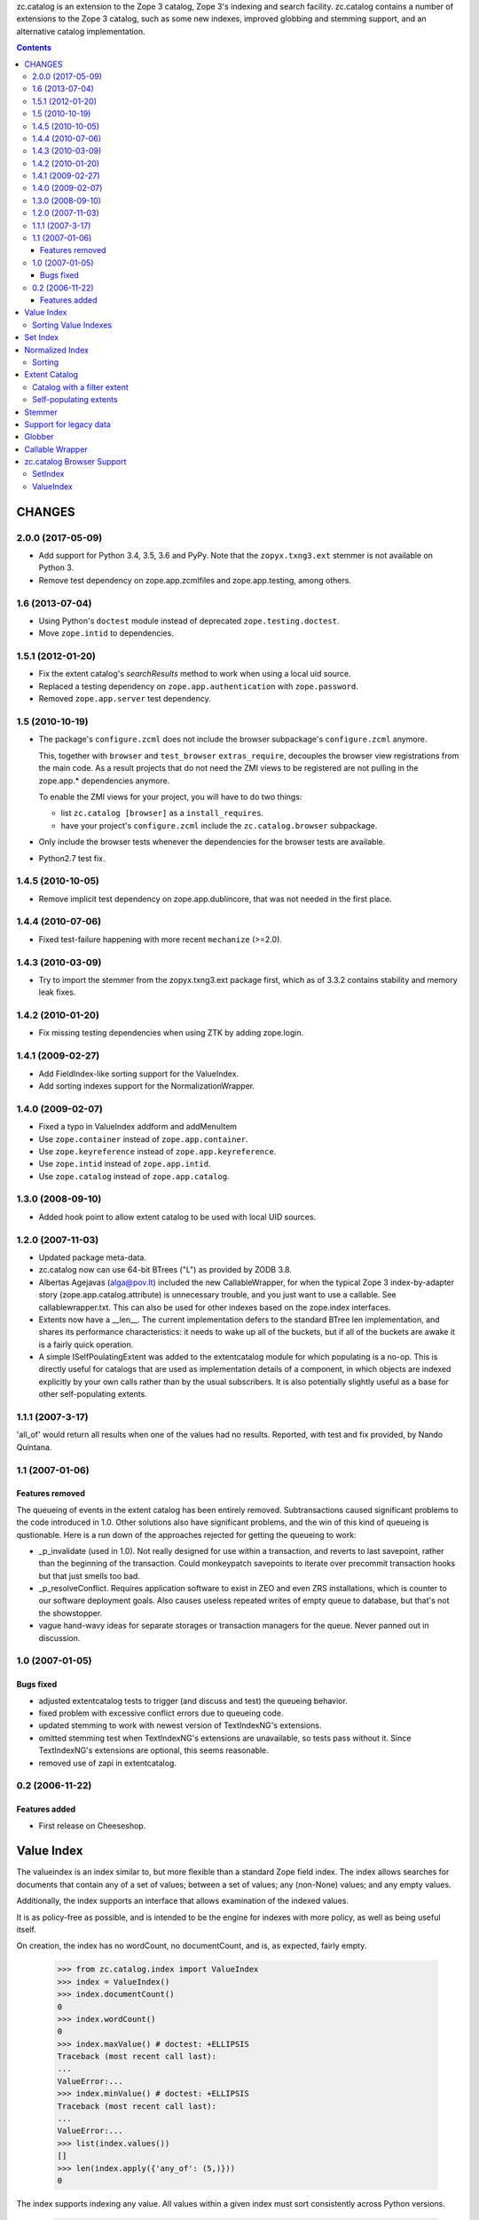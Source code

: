 zc.catalog is an extension to the Zope 3 catalog, Zope 3's indexing
and search facility. zc.catalog contains a number of extensions to the
Zope 3 catalog, such as some new indexes, improved globbing and
stemming support, and an alternative catalog implementation.


.. contents::

=========
 CHANGES
=========

2.0.0 (2017-05-09)
==================

- Add support for Python 3.4, 3.5, 3.6 and PyPy. Note that the
  ``zopyx.txng3.ext`` stemmer is not available on Python 3.

- Remove test dependency on zope.app.zcmlfiles and zope.app.testing,
  among others.


1.6 (2013-07-04)
================

- Using Python's ``doctest`` module instead of deprecated
  ``zope.testing.doctest``.

- Move ``zope.intid`` to dependencies.


1.5.1 (2012-01-20)
==================

- Fix the extent catalog's `searchResults` method to work when using a
  local uid source.

- Replaced a testing dependency on ``zope.app.authentication`` with
  ``zope.password``.

- Removed ``zope.app.server`` test dependency.


1.5 (2010-10-19)
================

- The package's ``configure.zcml`` does not include the browser subpackage's
  ``configure.zcml`` anymore.

  This, together with ``browser`` and ``test_browser`` ``extras_require``,
  decouples the browser view registrations from the main code. As a result
  projects that do not need the ZMI views to be registered are not pulling in
  the zope.app.* dependencies anymore.

  To enable the ZMI views for your project, you will have to do two things:

  * list ``zc.catalog [browser]`` as a ``install_requires``.

  * have your project's ``configure.zcml`` include the ``zc.catalog.browser``
    subpackage.

- Only include the browser tests whenever the dependencies for the browser
  tests are available.

- Python2.7 test fix.


1.4.5 (2010-10-05)
==================

- Remove implicit test dependency on zope.app.dublincore, that was not needed
  in the first place.


1.4.4 (2010-07-06)
==================

* Fixed test-failure happening with more recent ``mechanize`` (>=2.0).


1.4.3 (2010-03-09)
==================

* Try to import the stemmer from the zopyx.txng3.ext package first, which
  as of 3.3.2 contains stability and memory leak fixes.


1.4.2 (2010-01-20)
==================

* Fix missing testing dependencies when using ZTK by adding zope.login.

1.4.1 (2009-02-27)
==================

* Add FieldIndex-like sorting support for the ValueIndex.

* Add sorting indexes support for the NormalizationWrapper.


1.4.0 (2009-02-07)
==================

* Fixed a typo in ValueIndex addform and addMenuItem

* Use ``zope.container`` instead of ``zope.app.container``.

* Use ``zope.keyreference`` instead of ``zope.app.keyreference``.

* Use ``zope.intid`` instead of ``zope.app.intid``.

* Use ``zope.catalog`` instead of ``zope.app.catalog``.


1.3.0 (2008-09-10)
==================

* Added hook point to allow extent catalog to be used with local UID sources.


1.2.0 (2007-11-03)
==================

* Updated package meta-data.

* zc.catalog now can use 64-bit BTrees ("L") as provided by ZODB 3.8.

* Albertas Agejavas (alga@pov.lt) included the new CallableWrapper, for
  when the typical Zope 3 index-by-adapter story
  (zope.app.catalog.attribute) is unnecessary trouble, and you just want
  to use a callable.  See callablewrapper.txt.  This can also be used for
  other indexes based on the zope.index interfaces.

* Extents now have a __len__.  The current implementation defers to the
  standard BTree len implementation, and shares its performance
  characteristics: it needs to wake up all of the buckets, but if all of the
  buckets are awake it is a fairly quick operation.

* A simple ISelfPoulatingExtent was added to the extentcatalog module for
  which populating is a no-op.  This is directly useful for catalogs that
  are used as implementation details of a component, in which objects are
  indexed explicitly by your own calls rather than by the usual subscribers.
  It is also potentially slightly useful as a base for other self-populating
  extents.


1.1.1 (2007-3-17)
=================

'all_of' would return all results when one of the values had no results.
Reported, with test and fix provided, by Nando Quintana.


1.1 (2007-01-06)
================

Features removed
----------------

The queueing of events in the extent catalog has been entirely removed.
Subtransactions caused significant problems to the code introduced in 1.0.
Other solutions also have significant problems, and the win of this kind
of queueing is qustionable.  Here is a run down of the approaches rejected
for getting the queueing to work:

* _p_invalidate (used in 1.0).  Not really designed for use within a
  transaction, and reverts to last savepoint, rather than the beginning of
  the transaction.  Could monkeypatch savepoints to iterate over
  precommit transaction hooks but that just smells too bad.

* _p_resolveConflict.  Requires application software to exist in ZEO and
  even ZRS installations, which is counter to our software deployment goals.
  Also causes useless repeated writes of empty queue to database, but that's
  not the showstopper.

* vague hand-wavy ideas for separate storages or transaction managers for the
  queue.  Never panned out in discussion.


1.0 (2007-01-05)
================

Bugs fixed
----------

* adjusted extentcatalog tests to trigger (and discuss and test) the queueing
  behavior.

* fixed problem with excessive conflict errors due to queueing code.

* updated stemming to work with newest version of TextIndexNG's extensions.

* omitted stemming test when TextIndexNG's extensions are unavailable, so
  tests pass without it.  Since TextIndexNG's extensions are optional, this
  seems reasonable.

* removed use of zapi in extentcatalog.


0.2 (2006-11-22)
================

Features added
--------------

* First release on Cheeseshop.


=============
 Value Index
=============

The valueindex is an index similar to, but more flexible than a standard Zope
field index.  The index allows searches for documents that contain any of a
set of values; between a set of values; any (non-None) values; and any empty
values.

Additionally, the index supports an interface that allows examination of the
indexed values.

It is as policy-free as possible, and is intended to be the engine for indexes
with more policy, as well as being useful itself.

On creation, the index has no wordCount, no documentCount, and is, as
expected, fairly empty.

    >>> from zc.catalog.index import ValueIndex
    >>> index = ValueIndex()
    >>> index.documentCount()
    0
    >>> index.wordCount()
    0
    >>> index.maxValue() # doctest: +ELLIPSIS
    Traceback (most recent call last):
    ...
    ValueError:...
    >>> index.minValue() # doctest: +ELLIPSIS
    Traceback (most recent call last):
    ...
    ValueError:...
    >>> list(index.values())
    []
    >>> len(index.apply({'any_of': (5,)}))
    0

The index supports indexing any value.  All values within a given index must
sort consistently across Python versions.

    >>> data = {1: 'a',
    ...         2: 'b',
    ...         3: 'a',
    ...         4: 'c',
    ...         5: 'd',
    ...         6: 'c',
    ...         7: 'c',
    ...         8: 'b',
    ...         9: 'c',
    ... }
    >>> for k, v in data.items():
    ...     index.index_doc(k, v)
    ...

After indexing, the statistics and values match the newly entered content.

    >>> list(index.values())
    ['a', 'b', 'c', 'd']
    >>> index.documentCount()
    9
    >>> index.wordCount()
    4
    >>> index.maxValue()
    'd'
    >>> index.minValue()
    'a'
    >>> list(index.ids())
    [1, 2, 3, 4, 5, 6, 7, 8, 9]

The index supports four types of query.  The first is 'any_of'.  It
takes an iterable of values, and returns an iterable of document ids that
contain any of the values.  The results are not weighted.

    >>> list(index.apply({'any_of': ('b', 'c')}))
    [2, 4, 6, 7, 8, 9]
    >>> list(index.apply({'any_of': ('b',)}))
    [2, 8]
    >>> list(index.apply({'any_of': ('d',)}))
    [5]
    >>> bool(index.apply({'any_of': (42,)}))
    False

Another query is 'any', If the key is None, all indexed document ids with any
values are returned.  If the key is an extent, the intersection of the extent
and all document ids with any values is returned.

    >>> list(index.apply({'any': None}))
    [1, 2, 3, 4, 5, 6, 7, 8, 9]

    >>> from zc.catalog.extentcatalog import FilterExtent
    >>> extent = FilterExtent(lambda extent, uid, obj: True)
    >>> for i in range(15):
    ...     extent.add(i, i)
    ...
    >>> list(index.apply({'any': extent}))
    [1, 2, 3, 4, 5, 6, 7, 8, 9]
    >>> limited_extent = FilterExtent(lambda extent, uid, obj: True)
    >>> for i in range(5):
    ...     limited_extent.add(i, i)
    ...
    >>> list(index.apply({'any': limited_extent}))
    [1, 2, 3, 4]

The 'between' argument takes from 1 to four values.  The first is the
minimum, and defaults to None, indicating no minimum; the second is the
maximum, and defaults to None, indicating no maximum; the next is a boolean for
whether the minimum value should be excluded, and defaults to False; and the
last is a boolean for whether the maximum value should be excluded, and also
defaults to False.  The results are not weighted.

    >>> list(index.apply({'between': ('b', 'd')}))
    [2, 4, 5, 6, 7, 8, 9]
    >>> list(index.apply({'between': ('c', None)}))
    [4, 5, 6, 7, 9]
    >>> list(index.apply({'between': ('c',)}))
    [4, 5, 6, 7, 9]
    >>> list(index.apply({'between': ('b', 'd', True, True)}))
    [4, 6, 7, 9]

Using an invalid (non-comparable on Python 3) argument to between produces
nothing:

    >>> list(index.apply({'between': (1, 5)}))
    []

The 'none' argument takes an extent and returns the ids in the extent
that are not indexed; it is intended to be used to return docids that have
no (or empty) values.

    >>> list(index.apply({'none': extent}))
    [0, 10, 11, 12, 13, 14]

Trying to use more than one of these at a time generates an error.

    >>> index.apply({'between': (5,), 'any_of': (3,)})
    ... # doctest: +ELLIPSIS
    Traceback (most recent call last):
    ...
    ValueError:...

Using none of them simply returns None.

    >>> index.apply({}) # returns None

Invalid query names cause ValueErrors.

    >>> index.apply({'foo': ()})
    ... # doctest: +ELLIPSIS
    Traceback (most recent call last):
    ...
    ValueError:...

When you unindex a document, the searches and statistics should be updated.

    >>> index.unindex_doc(5)
    >>> len(index.apply({'any_of': ('d',)}))
    0
    >>> index.documentCount()
    8
    >>> index.wordCount()
    3
    >>> list(index.values())
    ['a', 'b', 'c']
    >>> list(index.ids())
    [1, 2, 3, 4, 6, 7, 8, 9]

Reindexing a document that has a changed value also is reflected in
subsequent searches and statistic checks.

    >>> list(index.apply({'any_of': ('b',)}))
    [2, 8]
    >>> data[8] = 'e'
    >>> index.index_doc(8, data[8])
    >>> index.documentCount()
    8
    >>> index.wordCount()
    4
    >>> list(index.apply({'any_of': ('e',)}))
    [8]
    >>> list(index.apply({'any_of': ('b',)}))
    [2]
    >>> data[2] = 'e'
    >>> index.index_doc(2, data[2])
    >>> index.documentCount()
    8
    >>> index.wordCount()
    3
    >>> list(index.apply({'any_of': ('e',)}))
    [2, 8]
    >>> list(index.apply({'any_of': ('b',)}))
    []

Reindexing a document for which the value is now None causes it to be removed
from the statistics.

    >>> data[3] = None
    >>> index.index_doc(3, data[3])
    >>> index.documentCount()
    7
    >>> index.wordCount()
    3
    >>> list(index.ids())
    [1, 2, 4, 6, 7, 8, 9]

This affects both ways of determining the ids that are and are not in the index
(that do and do not have values).

    >>> list(index.apply({'any': None}))
    [1, 2, 4, 6, 7, 8, 9]
    >>> list(index.apply({'any': extent}))
    [1, 2, 4, 6, 7, 8, 9]
    >>> list(index.apply({'none': extent}))
    [0, 3, 5, 10, 11, 12, 13, 14]

The values method can be used to examine the indexed values for a given
document id.  For a valueindex, the "values" for a given doc_id will always
have a length of 0 or 1.

    >>> index.values(doc_id=8)
    ('e',)

And the containsValue method provides a way of determining membership in the
values.

    >>> index.containsValue('a')
    True
    >>> index.containsValue('q')
    False

Sorting Value Indexes
=====================

Value indexes supports sorting, just like zope.index.field.FieldIndex.

    >>> index.clear()

    >>> index.index_doc(1, 9)
    >>> index.index_doc(2, 8)
    >>> index.index_doc(3, 7)
    >>> index.index_doc(4, 6)
    >>> index.index_doc(5, 5)
    >>> index.index_doc(6, 4)
    >>> index.index_doc(7, 3)
    >>> index.index_doc(8, 2)
    >>> index.index_doc(9, 1)

    >>> list(index.sort([4, 2, 9, 7, 3, 1, 5]))
    [9, 7, 5, 4, 3, 2, 1]

We can also specify the ``reverse`` argument to reverse results:

    >>> list(index.sort([4, 2, 9, 7, 3, 1, 5], reverse=True))
    [1, 2, 3, 4, 5, 7, 9]

And as per IIndexSort, we can limit results by specifying the ``limit``
argument:

    >>> list(index.sort([4, 2, 9, 7, 3, 1, 5], limit=3))
    [9, 7, 5]

If we pass an id that is not indexed by this index, it won't be included
in the result.

    >>> list(index.sort([2, 10]))
    [2]


=========
Set Index
=========

The setindex is an index similar to, but more general than a traditional
keyword index.  The values indexed are expected to be iterables; the index
allows searches for documents that contain any of a set of values; all of a set
of values; or between a set of values.

Additionally, the index supports an interface that allows examination of the
indexed values.

It is as policy-free as possible, and is intended to be the engine for indexes
with more policy, as well as being useful itself.

On creation, the index has no wordCount, no documentCount, and is, as
expected, fairly empty.

    >>> from zc.catalog.index import SetIndex
    >>> index = SetIndex()
    >>> index.documentCount()
    0
    >>> index.wordCount()
    0
    >>> index.maxValue() # doctest: +ELLIPSIS
    Traceback (most recent call last):
    ...
    ValueError:...
    >>> index.minValue() # doctest: +ELLIPSIS
    Traceback (most recent call last):
    ...
    ValueError:...
    >>> list(index.values())
    []
    >>> len(index.apply({'any_of': (5,)}))
    0

The index supports indexing any value.  All values within a given index must
sort consistently across Python versions. In practice, in Python 3
this means that the values need to be homogeneous.

    >>> data = {1: ['a', '1'],
    ...         2: ['b', 'a', '3', '4', '7'],
    ...         3: ['1'],
    ...         4: ['1', '4', 'c'],
    ...         5: ['7'],
    ...         6: ['5', '6', '7'],
    ...         7: ['c'],
    ...         8: ['1', '6'],
    ...         9: ['a', 'c', '2', '3', '4', '6',],
    ... }
    >>> for k, v in data.items():
    ...     index.index_doc(k, v)
    ...

After indexing, the statistics and values match the newly entered content.

    >>> list(index.values())
    ['1', '2', '3', '4', '5', '6', '7', 'a', 'b', 'c']
    >>> index.documentCount()
    9
    >>> index.wordCount()
    10
    >>> index.maxValue()
    'c'
    >>> index.minValue()
    '1'
    >>> list(index.ids())
    [1, 2, 3, 4, 5, 6, 7, 8, 9]

The index supports five types of query.  The first is 'any_of'.  It
takes an iterable of values, and returns an iterable of document ids that
contain any of the values.  The results are weighted.

    >>> list(index.apply({'any_of': ('b', '1', '5')}))
    [1, 2, 3, 4, 6, 8]
    >>> list(index.apply({'any_of': ('b', '1', '5')}))
    [1, 2, 3, 4, 6, 8]
    >>> list(index.apply({'any_of': ('42',)}))
    []
    >>> index.apply({'any_of': ('a', '3', '7')})              # doctest: +ELLIPSIS
    BTrees...FBucket([(1, 1.0), (2, 3.0), (5, 1.0), (6, 1.0), (9, 2.0)])

Using an invalid (non-comparable on Python 3) argument is ignored:

    >>> list(index.apply({'any_of': (1,)}))
    []
    >>> list(index.apply({'any_of': (1, '1')}))
    [1, 3, 4, 8]

Another query is 'any'. If the key is None, all indexed document ids with any
values are returned.  If the key is an extent, the intersection of the extent
and all document ids with any values is returned.

    >>> list(index.apply({'any': None}))
    [1, 2, 3, 4, 5, 6, 7, 8, 9]

    >>> from zc.catalog.extentcatalog import FilterExtent
    >>> extent = FilterExtent(lambda extent, uid, obj: True)
    >>> for i in range(15):
    ...     extent.add(i, i)
    ...
    >>> list(index.apply({'any': extent}))
    [1, 2, 3, 4, 5, 6, 7, 8, 9]

    >>> limited_extent = FilterExtent(lambda extent, uid, obj: True)
    >>> for i in range(5):
    ...     limited_extent.add(i, i)
    ...
    >>> list(index.apply({'any': limited_extent}))
    [1, 2, 3, 4]

The 'all_of' argument also takes an iterable of values, but returns an
iterable of document ids that contains all of the values.  The results are not
weighted.

    >>> list(index.apply({'all_of': ('a',)}))
    [1, 2, 9]
    >>> list(index.apply({'all_of': ('3', '4')}))
    [2, 9]
    >>> list(index.apply({'all_of': (3, '4')}))
    []
    >>> list(index.apply({'all_of': ('3', 4)}))
    []

These tests illustrate two related reported errors that have been fixed.

    >>> list(index.apply({'all_of': ('z', '3', '4')}))
    []
    >>> list(index.apply({'all_of': ('3', '4', 'z')}))
    []

The 'between' argument takes from 1 to four values.  The first is the
minimum, and defaults to None, indicating no minimum; the second is the
maximum, and defaults to None, indicating no maximum; the next is a boolean for
whether the minimum value should be excluded, and defaults to False; and the
last is a boolean for whether the maximum value should be excluded, and also
defaults to False.  The results are weighted.

    >>> list(index.apply({'between': ('1', '7')}))
    [1, 2, 3, 4, 5, 6, 8, 9]
    >>> list(index.apply({'between': ('b', None)}))
    [2, 4, 7, 9]
    >>> list(index.apply({'between': ('b',)}))
    [2, 4, 7, 9]
    >>> list(index.apply({'between': ('1', '7', True, True)}))
    [2, 4, 6, 8, 9]
    >>> index.apply({'between': ('2', '6')})               # doctest: +ELLIPSIS
    BTrees...FBucket([(2, 2.0), (4, 1.0), (6, 2.0), (8, 1.0), (9, 4.0)])

Using invalid (non-comparable on Python 3) arguments produces no results:

    >>> list(index.apply({'between': (1, 7)}))
    []


The 'none' argument takes an extent and returns the ids in the extent
that are not indexed; it is intended to be used to return docids that have
no (or empty) values.

    >>> list(index.apply({'none': extent}))
    [0, 10, 11, 12, 13, 14]

Trying to use more than one of these at a time generates an error.

    >>> index.apply({'all_of': ('5',), 'any_of': ('3',)})
    ... # doctest: +ELLIPSIS
    Traceback (most recent call last):
    ...
    ValueError:...

Using none of them simply returns None.

    >>> index.apply({}) # returns None

Invalid query names cause ValueErrors.

    >>> index.apply({'foo': ()})
    ... # doctest: +ELLIPSIS
    Traceback (most recent call last):
    ...
    ValueError:...

When you unindex a document, the searches and statistics should be updated.

    >>> index.unindex_doc(6)
    >>> len(index.apply({'any_of': ('5',)}))
    0
    >>> index.documentCount()
    8
    >>> index.wordCount()
    9
    >>> list(index.values())
    ['1', '2', '3', '4', '6', '7', 'a', 'b', 'c']
    >>> list(index.ids())
    [1, 2, 3, 4, 5, 7, 8, 9]

Reindexing a document that has new additional values also is reflected in
subsequent searches and statistic checks.

    >>> data[8].extend(['5', 'c'])
    >>> index.index_doc(8, data[8])
    >>> index.documentCount()
    8
    >>> index.wordCount()
    10
    >>> list(index.apply({'any_of': ('5',)}))
    [8]
    >>> list(index.apply({'any_of': ('c',)}))
    [4, 7, 8, 9]

The same is true for reindexing a document with both additions and removals.

    >>> 2 in set(index.apply({'any_of': ('7',)}))
    True
    >>> 2 in set(index.apply({'any_of': ('2',)}))
    False
    >>> data[2].pop()
    '7'
    >>> data[2].append('2')
    >>> index.index_doc(2, data[2])
    >>> 2 in set(index.apply({'any_of': ('7',)}))
    False
    >>> 2 in set(index.apply({'any_of': ('2',)}))
    True

Reindexing a document that no longer has any values causes it to be removed
from the statistics.

    >>> del data[2][:]
    >>> index.index_doc(2, data[2])
    >>> index.documentCount()
    7
    >>> index.wordCount()
    9
    >>> list(index.ids())
    [1, 3, 4, 5, 7, 8, 9]

This affects both ways of determining the ids that are and are not in the index
(that do and do not have values).

    >>> list(index.apply({'any': None}))
    [1, 3, 4, 5, 7, 8, 9]
    >>> list(index.apply({'none': extent}))
    [0, 2, 6, 10, 11, 12, 13, 14]

The values method can be used to examine the indexed values for a given
document id.

    >>> set(index.values(doc_id=8)) == set(['1', '5', '6', 'c'])
    True

And the containsValue method provides a way of determining membership in the
values.

    >>> index.containsValue('5')
    True
    >>> index.containsValue(5)
    False
    >>> index.containsValue('20')
    False


==================
 Normalized Index
==================

The index module provides a normalizing wrapper, a DateTime normalizer, and
a set index and a value index normalized with the DateTime normalizer.

The normalizing wrapper implements a full complement of index interfaces--
zope.index.interfaces.IInjection, zope.index.interfaces.IIndexSearch,
zope.index.interfaces.IStatistics, and zc.catalog.interfaces.IIndexValues--
and delegates all of the behavior to the wrapped index, normalizing values
using the normalizer before the index sees them.

The normalizing wrapper currently only supports queries offered by
zc.catalog.interfaces.ISetIndex and zc.catalog.interfaces.IValueIndex.

The normalizer interface requires the following methods, as defined in the
interface:

    def value(value):
        """normalize or check constraints for an input value; raise an error
        or return the value to be indexed."""

    def any(value, index):
        """normalize a query value for a "any_of" search; return a sequence of
        values."""

    def all(value, index):
        """Normalize a query value for an "all_of" search; return the value
        for query"""

    def minimum(value, index):
        """normalize a query value for minimum of a range; return the value for
        query"""

    def maximum(value, index):
        """normalize a query value for maximum of a range; return the value for
        query"""

The DateTime normalizer performs the following normalizations and validations.
Whenever a timezone is needed, it tries to get a request from the current
interaction and adapt it to zope.interface.common.idatetime.ITZInfo; failing
that (no request or no adapter) it uses the system local timezone.

- input values must be datetimes with a timezone.  They are normalized to the
  resolution specified when the normalizer is created: a resolution of 0
  normalizes values to days; a resolution of 1 to hours; 2 to minutes; 3 to
  seconds; and 4 to microseconds.

- 'any' values may be timezone-aware datetimes, timezone-naive datetimes,
  or dates.  dates are converted to any value from the start to the end of the
  given date in the found timezone, as described above.  timezone-naive
  datetimes get the found timezone.

- 'all' values may be timezone-aware datetimes or timezone-naive datetimes.
  timezone-naive datetimes get the found timezone.

- 'minimum' values may be timezone-aware datetimes, timezone-naive datetimes,
  or dates.  dates are converted to the start of the given date in the found
  timezone, as described above.  timezone-naive datetimes get the found
  timezone.

- 'maximum' values may be timezone-aware datetimes, timezone-naive datetimes,
  or dates.  dates are converted to the end of the given date in the found
  timezone, as described above.  timezone-naive datetimes get the found
  timezone.

Let's look at the DateTime normalizer first, and then an integration of it
with the normalizing wrapper and the value and set indexes.

The indexed values are parsed with 'value'.

    >>> from zc.catalog.index import DateTimeNormalizer
    >>> n = DateTimeNormalizer() # defaults to minutes
    >>> import datetime
    >>> import pytz
    >>> naive_datetime = datetime.datetime(2005, 7, 15, 11, 21, 32, 104)
    >>> date = naive_datetime.date()
    >>> aware_datetime = naive_datetime.replace(
    ...     tzinfo=pytz.timezone('US/Eastern'))
    >>> n.value(naive_datetime)
    Traceback (most recent call last):
    ...
    ValueError: This index only indexes timezone-aware datetimes.
    >>> n.value(date)
    Traceback (most recent call last):
    ...
    ValueError: This index only indexes timezone-aware datetimes.
    >>> n.value(aware_datetime) # doctest: +ELLIPSIS
    datetime.datetime(2005, 7, 15, 11, 21, tzinfo=<DstTzInfo 'US/Eastern'...>)

If we specify a different resolution, the results are different.

    >>> another = DateTimeNormalizer(1) # hours
    >>> another.value(aware_datetime) # doctest: +ELLIPSIS
    datetime.datetime(2005, 7, 15, 11, 0, tzinfo=<DstTzInfo 'US/Eastern'...>)

Note that changing the resolution of an indexed value may create surprising
results, because queries do not change their resolution.  Therefore, if you
index something with a datetime with a finer resolution that the normalizer's,
then searching for that datetime will not find the doc_id.

Values in an 'any_of' query are parsed with 'any'.  'any' should return a
sequence of values.  It requires an index, which we will mock up here.

    >>> class DummyIndex(object):
    ...     def values(self, start, stop, exclude_start, exclude_stop):
    ...         assert not exclude_start and exclude_stop
    ...         six_hours = datetime.timedelta(hours=6)
    ...         res = []
    ...         dt = start
    ...         while dt < stop:
    ...             res.append(dt)
    ...             dt += six_hours
    ...         return res
    ...
    >>> index = DummyIndex()
    >>> tuple(n.any(naive_datetime, index)) # doctest: +ELLIPSIS
    (datetime.datetime(2005, 7, 15, 11, 21, 32, 104, tzinfo=<...Local...>),)
    >>> tuple(n.any(aware_datetime, index)) # doctest: +ELLIPSIS
    (datetime.datetime(2005, 7, 15, 11, 21, 32, 104, tzinfo=<...Eastern...>),)
    >>> tuple(n.any(date, index)) # doctest: +NORMALIZE_WHITESPACE +ELLIPSIS
    (datetime.datetime(2005, 7, 15, 0, 0, tzinfo=<...Local...>),
     datetime.datetime(2005, 7, 15, 6, 0, tzinfo=<...Local...>),
     datetime.datetime(2005, 7, 15, 12, 0, tzinfo=<...Local...>),
     datetime.datetime(2005, 7, 15, 18, 0, tzinfo=<...Local...>))

Values in an 'all_of' query are parsed with 'all'.

    >>> n.all(naive_datetime, index) # doctest: +ELLIPSIS
    datetime.datetime(2005, 7, 15, 11, 21, 32, 104, tzinfo=<...Local...>)
    >>> n.all(aware_datetime, index) # doctest: +ELLIPSIS
    datetime.datetime(2005, 7, 15, 11, 21, 32, 104, tzinfo=<...Eastern...>)
    >>> n.all(date, index) # doctest: +ELLIPSIS
    Traceback (most recent call last):
    ...
    ValueError: ...

Minimum values in a 'between' query as well as those in other methods are
parsed with 'minimum'.  They also take an optional exclude boolean, which
indicates whether the minimum is to be excluded.  For datetimes, it only
makes a difference if you pass in a date.

    >>> n.minimum(naive_datetime, index) # doctest: +ELLIPSIS
    datetime.datetime(2005, 7, 15, 11, 21, 32, 104, tzinfo=<...Local...>)
    >>> n.minimum(naive_datetime, index, exclude=True) # doctest: +ELLIPSIS
    datetime.datetime(2005, 7, 15, 11, 21, 32, 104, tzinfo=<...Local...>)

    >>> n.minimum(aware_datetime, index) # doctest: +ELLIPSIS
    datetime.datetime(2005, 7, 15, 11, 21, 32, 104, tzinfo=<...Eastern...>)
    >>> n.minimum(aware_datetime, index, True) # doctest: +ELLIPSIS
    datetime.datetime(2005, 7, 15, 11, 21, 32, 104, tzinfo=<...Eastern...>)

    >>> n.minimum(date, index) # doctest: +ELLIPSIS
    datetime.datetime(2005, 7, 15, 0, 0, tzinfo=<...Local...>)
    >>> n.minimum(date, index, True) # doctest: +ELLIPSIS
    datetime.datetime(2005, 7, 15, 23, 59, 59, 999999, tzinfo=<...Local...>)

Maximum values in a 'between' query as well as those in other methods are
parsed with 'maximum'.  They also take an optional exclude boolean, which
indicates whether the maximum is to be excluded.  For datetimes, it only
makes a difference if you pass in a date.

    >>> n.maximum(naive_datetime, index) # doctest: +ELLIPSIS
    datetime.datetime(2005, 7, 15, 11, 21, 32, 104, tzinfo=<...Local...>)
    >>> n.maximum(naive_datetime, index, exclude=True) # doctest: +ELLIPSIS
    datetime.datetime(2005, 7, 15, 11, 21, 32, 104, tzinfo=<...Local...>)

    >>> n.maximum(aware_datetime, index) # doctest: +ELLIPSIS
    datetime.datetime(2005, 7, 15, 11, 21, 32, 104, tzinfo=<...Eastern...>)
    >>> n.maximum(aware_datetime, index, True) # doctest: +ELLIPSIS
    datetime.datetime(2005, 7, 15, 11, 21, 32, 104, tzinfo=<...Eastern...>)

    >>> n.maximum(date, index) # doctest: +ELLIPSIS
    datetime.datetime(2005, 7, 15, 23, 59, 59, 999999, tzinfo=<...Local...>)
    >>> n.maximum(date, index, True) # doctest: +ELLIPSIS
    datetime.datetime(2005, 7, 15, 0, 0, tzinfo=<...Local...>)

Now let's examine these normalizers in the context of a real index.

    >>> from zc.catalog.index import DateTimeValueIndex, DateTimeSetIndex
    >>> setindex = DateTimeSetIndex() # minutes resolution
    >>> data = [] # generate some data
    >>> def date_gen(
    ...     start=aware_datetime,
    ...     count=12,
    ...     period=datetime.timedelta(hours=10)):
    ...     dt = start
    ...     ix = 0
    ...     while ix < count:
    ...         yield dt
    ...         dt += period
    ...         ix += 1
    ...
    >>> gen = date_gen()
    >>> count = 0
    >>> while True:
    ...     try:
    ...         next_ = [next(gen) for i in range(6)]
    ...     except StopIteration:
    ...         break
    ...     data.append((count, next_[0:1]))
    ...     count += 1
    ...     data.append((count, next_[1:3]))
    ...     count += 1
    ...     data.append((count, next_[3:6]))
    ...     count += 1
    ...
    >>> print(data) # doctest: +ELLIPSIS +NORMALIZE_WHITESPACE
    [(0,
      [datetime.datetime(2005, 7, 15, 11, 21, 32, 104, ...<...Eastern...>)]),
     (1,
      [datetime.datetime(2005, 7, 15, 21, 21, 32, 104, ...<...Eastern...>),
       datetime.datetime(2005, 7, 16, 7, 21, 32, 104, ...<...Eastern...>)]),
     (2,
      [datetime.datetime(2005, 7, 16, 17, 21, 32, 104, ...<...Eastern...>),
       datetime.datetime(2005, 7, 17, 3, 21, 32, 104, ...<...Eastern...>),
       datetime.datetime(2005, 7, 17, 13, 21, 32, 104, ...<...Eastern...>)]),
     (3,
      [datetime.datetime(2005, 7, 17, 23, 21, 32, 104, ...<...Eastern...>)]),
     (4,
      [datetime.datetime(2005, 7, 18, 9, 21, 32, 104, ...<...Eastern...>),
       datetime.datetime(2005, 7, 18, 19, 21, 32, 104, ...<...Eastern...>)]),
     (5,
      [datetime.datetime(2005, 7, 19, 5, 21, 32, 104, ...<...Eastern...>),
       datetime.datetime(2005, 7, 19, 15, 21, 32, 104, ...<...Eastern...>),
       datetime.datetime(2005, 7, 20, 1, 21, 32, 104, ...<...Eastern...>)])]
    >>> data_dict = dict(data)
    >>> for doc_id, value in data:
    ...     setindex.index_doc(doc_id, value)
    ...
    >>> list(setindex.ids())
    [0, 1, 2, 3, 4, 5]
    >>> set(setindex.values()) == set(
    ...     setindex.normalizer.value(v) for v in date_gen())
    True

For the searches, we will actually use a request and interaction, with an
adapter that returns the Eastern timezone.  This makes the examples less
dependent on the machine that they use.

    >>> import zope.security.management
    >>> import zope.publisher.browser
    >>> import zope.interface.common.idatetime
    >>> import zope.publisher.interfaces
    >>> request = zope.publisher.browser.TestRequest()
    >>> zope.security.management.newInteraction(request)
    >>> from zope import interface, component
    >>> @interface.implementer(zope.interface.common.idatetime.ITZInfo)
    ... @component.adapter(zope.publisher.interfaces.IRequest)
    ... def tzinfo(req):
    ...     return pytz.timezone('US/Eastern')
    ...
    >>> component.provideAdapter(tzinfo)
    >>> n.all(naive_datetime, index).tzinfo is pytz.timezone('US/Eastern')
    True

    >>> set(setindex.apply({'any_of': (datetime.date(2005, 7, 17),
    ...                                datetime.date(2005, 7, 20),
    ...                                datetime.date(2005, 12, 31))})) == set(
    ...     (2, 3, 5))
    True

Note that this search is using the normalized values.

    >>> set(setindex.apply({'all_of': (
    ...     datetime.datetime(
    ...         2005, 7, 16, 7, 21, tzinfo=pytz.timezone('US/Eastern')),
    ...     datetime.datetime(
    ...         2005, 7, 15, 21, 21, tzinfo=pytz.timezone('US/Eastern')),)})
    ...     ) == set((1,))
    True
    >>> list(setindex.apply({'any': None}))
    [0, 1, 2, 3, 4, 5]
    >>> set(setindex.apply({'between': (
    ...     datetime.datetime(2005, 4, 1, 12), datetime.datetime(2006, 5, 1))})
    ...     ) == set((0, 1, 2, 3, 4, 5))
    True
    >>> set(setindex.apply({'between': (
    ...     datetime.datetime(2005, 4, 1, 12), datetime.datetime(2006, 5, 1),
    ...     True, True)})
    ...     ) == set((0, 1, 2, 3, 4, 5))
    True

'between' searches should deal with dates well.

    >>> set(setindex.apply({'between': (
    ...     datetime.date(2005, 7, 16), datetime.date(2005, 7, 17))})
    ...     ) == set((1, 2, 3))
    True
    >>> len(setindex.apply({'between': (
    ...     datetime.date(2005, 7, 16), datetime.date(2005, 7, 17))})
    ...     ) == len(setindex.apply({'between': (
    ...     datetime.date(2005, 7, 15), datetime.date(2005, 7, 18),
    ...     True, True)})
    ...     )
    True

Removing docs works as usual.

    >>> setindex.unindex_doc(1)
    >>> list(setindex.ids())
    [0, 2, 3, 4, 5]

Value, Minvalue and Maxvalue can take timezone-less datetimes and dates.

    >>> setindex.minValue() # doctest: +ELLIPSIS
    datetime.datetime(2005, 7, 15, 11, 21, ...<...Eastern...>)
    >>> setindex.minValue(datetime.date(2005, 7, 17)) # doctest: +ELLIPSIS
    datetime.datetime(2005, 7, 17, 3, 21, ...<...Eastern...>)

    >>> setindex.maxValue() # doctest: +ELLIPSIS
    datetime.datetime(2005, 7, 20, 1, 21, ...<...Eastern...>)
    >>> setindex.maxValue(datetime.date(2005, 7, 17)) # doctest: +ELLIPSIS
    datetime.datetime(2005, 7, 17, 23, 21, ...<...Eastern...>)

    >>> list(setindex.values(
    ... datetime.date(2005, 7, 17), datetime.date(2005, 7, 17)))
    ... # doctest: +ELLIPSIS +NORMALIZE_WHITESPACE
    [datetime.datetime(2005, 7, 17, 3, 21, ...<...Eastern...>),
     datetime.datetime(2005, 7, 17, 13, 21, ...<...Eastern...>),
     datetime.datetime(2005, 7, 17, 23, 21, ...<...Eastern...>)]

    >>> zope.security.management.endInteraction() # TODO put in tests tearDown

Sorting
=======

The normalization wrapper provides the zope.index.interfaces.IIndexSort
interface if its upstream index provides it. For example, the
DateTimeValueIndex will provide IIndexSort, because ValueIndex provides
sorting. It will also delegate the ``sort`` method to the value index.

    >>> from zc.catalog.index import DateTimeValueIndex
    >>> from zope.index.interfaces import IIndexSort

    >>> ix = DateTimeValueIndex()
    >>> IIndexSort.providedBy(ix.index)
    True
    >>> IIndexSort.providedBy(ix)
    True
    >>> ix.sort.__self__ is ix.index
    True

But it won't work for indexes that doesn't do sorting, for example
DateTimeSetIndex.

    >>> ix = DateTimeSetIndex()
    >>> IIndexSort.providedBy(ix.index)
    False
    >>> IIndexSort.providedBy(ix)
    False
    >>> ix.sort
    Traceback (most recent call last):
    ...
    AttributeError: 'SetIndex' object has no attribute 'sort'


================
 Extent Catalog
================

An extent catalog is very similar to a normal catalog except that it
only indexes items addable to its extent.  The extent is both a filter
and a set that may be merged with other result sets.  The filtering is
an additional feature we will discuss below; we'll begin with a simple
"do nothing" extent that only supports the second use case.

We create the state that the text needs here.

    >>> import zope.keyreference.persistent
    >>> import zope.component
    >>> import zope.intid
    >>> import zope.component
    >>> import zope.component.interfaces
    >>> import zope.component.persistentregistry
    >>> from ZODB.tests.util import DB
    >>> import transaction

    >>> zope.component.provideAdapter(
    ...     zope.keyreference.persistent.KeyReferenceToPersistent,
    ...     adapts=(zope.interface.Interface,))
    >>> zope.component.provideAdapter(
    ...     zope.keyreference.persistent.connectionOfPersistent,
    ...     adapts=(zope.interface.Interface,))

    >>> site_manager = None
    >>> def getSiteManager(context=None):
    ...     if context is None:
    ...         if site_manager is None:
    ...             return zope.component.getGlobalSiteManager()
    ...         else:
    ...             return site_manager
    ...     else:
    ...         try:
    ...             return zope.component.interfaces.IComponentLookup(context)
    ...         except TypeError as error:
    ...             raise zope.component.ComponentLookupError(*error.args)
    ...
    >>> def setSiteManager(sm):
    ...     global site_manager
    ...     site_manager = sm
    ...     if sm is None:
    ...         zope.component.getSiteManager.reset()
    ...     else:
    ...         zope.component.getSiteManager.sethook(getSiteManager)
    ...
    >>> def makeRoot():
    ...     db = DB()
    ...     conn = db.open()
    ...     root = conn.root()
    ...     site_manager = root['components'] = (
    ...         zope.component.persistentregistry.PersistentComponents())
    ...     site_manager.__bases__ = (zope.component.getGlobalSiteManager(),)
    ...     site_manager.registerUtility(
    ...         zope.intid.IntIds(family=btrees_family),
    ...         provided=zope.intid.interfaces.IIntIds)
    ...     setSiteManager(site_manager)
    ...     transaction.commit()
    ...     return root
    ...

    >>> @zope.component.adapter(zope.interface.Interface)
    ... @zope.interface.implementer(zope.component.interfaces.IComponentLookup)
    ... def getComponentLookup(obj):
    ...     return obj._p_jar.root()['components']
    ...
    >>> zope.component.provideAdapter(getComponentLookup)

To show the extent catalog at work, we need an intid utility, an
index, some items to index.  We'll do this within a real ZODB and a
real intid utility.

    >>> import zc.catalog
    >>> import zc.catalog.interfaces
    >>> from zc.catalog import interfaces, extentcatalog
    >>> from zope import interface, component
    >>> from zope.interface import verify
    >>> import persistent
    >>> import BTrees.IFBTree

    >>> root = makeRoot()
    >>> intid = zope.component.getUtility(
    ...     zope.intid.interfaces.IIntIds, context=root)
    >>> TreeSet = btrees_family.IF.TreeSet

    >>> from zope.container.interfaces import IContained
    >>> @interface.implementer(IContained)
    ... class DummyIndex(persistent.Persistent):
    ...     __parent__ = __name__ = None
    ...     def __init__(self):
    ...         self.uids = TreeSet()
    ...     def unindex_doc(self, uid):
    ...         if uid in self.uids:
    ...             self.uids.remove(uid)
    ...     def index_doc(self, uid, obj):
    ...         self.uids.insert(uid)
    ...     def clear(self):
    ...         self.uids.clear()
    ...     def apply(self, query):
    ...         return [uid for uid in self.uids if uid <= query]
    ...
    >>> class DummyContent(persistent.Persistent):
    ...     def __init__(self, name, parent):
    ...         self.id = name
    ...         self.__parent__ = parent
    ...

    >>> extent = extentcatalog.Extent(family=btrees_family)
    >>> verify.verifyObject(interfaces.IExtent, extent)
    True
    >>> root['catalog'] = catalog = extentcatalog.Catalog(extent)
    >>> verify.verifyObject(interfaces.IExtentCatalog, catalog)
    True
    >>> index = DummyIndex()
    >>> catalog['index'] = index
    >>> transaction.commit()

Now we have a catalog set up with an index and an extent.  We can add
some data to the extent:

    >>> matches = []
    >>> for i in range(100):
    ...     c = DummyContent(i, root)
    ...     root[i] = c
    ...     doc_id = intid.register(c)
    ...     catalog.index_doc(doc_id, c)
    ...     matches.append(doc_id)
    >>> matches.sort()
    >>> sorted(extent) == sorted(index.uids) == matches
    True

We can get the size of the extent.

    >>> len(extent)
    100

Unindexing an object that is in the catalog should simply remove it from the
catalog and index as usual.

    >>> matches[0] in catalog.extent
    True
    >>> matches[0] in catalog['index'].uids
    True
    >>> catalog.unindex_doc(matches[0])
    >>> matches[0] in catalog.extent
    False
    >>> matches[0] in catalog['index'].uids
    False
    >>> doc_id = matches.pop(0)
    >>> sorted(extent) == sorted(index.uids) == matches
    True

Clearing the catalog clears both the extent and the contained indexes.

    >>> catalog.clear()
    >>> list(catalog.extent) == list(catalog['index'].uids) == []
    True

Updating all indexes and an individual index both also update the extent.

    >>> catalog.updateIndexes()
    >>> matches.insert(0, doc_id)
    >>> sorted(extent) == sorted(index.uids) == matches
    True

    >>> index2 = DummyIndex()
    >>> catalog['index2'] = index2
    >>> index2.__parent__ == catalog
    True
    >>> index.uids.remove(matches[0]) # to confirm that only index 2 is touched
    >>> catalog.updateIndex(index2)
    >>> sorted(extent) == sorted(index2.uids) == matches
    True
    >>> matches[0] in index.uids
    False
    >>> matches[0] in index2.uids
    True
    >>> res = index.uids.insert(matches[0])

But so why have an extent in the first place?  It allows indices to
operate against a reliable collection of the full indexed data;
therefore, it allows the indices in zc.catalog to perform NOT
operations.

The extent itself provides a number of merging features to allow its
values to be merged with other BTrees.IFBTree data structures.  These
include intersection, union, difference, and reverse difference.
Given an extent named 'extent' and another IFBTree data structure
named 'data', intersections can be spelled "extent & data" or "data &
extent"; unions can be spelled "extent | data" or "data | extent";
differences can be spelled "extent - data"; and reverse differences
can be spelled "data - extent".  Unions and intersections are
weighted.

    >>> extent = extentcatalog.Extent(family=btrees_family)
    >>> for i in range(1, 100, 2):
    ...     extent.add(i, None)
    ...
    >>> alt_set = TreeSet()
    >>> _ = alt_set.update(range(0, 166, 33)) # return value is unimportant here
    >>> sorted(alt_set)
    [0, 33, 66, 99, 132, 165]
    >>> sorted(extent & alt_set)
    [33, 99]
    >>> sorted(alt_set & extent)
    [33, 99]
    >>> sorted(extent.intersection(alt_set))
    [33, 99]
    >>> original = set(extent)
    >>> union_matches = original.copy()
    >>> union_matches.update(alt_set)
    >>> union_matches = sorted(union_matches)
    >>> sorted(alt_set | extent) == union_matches
    True
    >>> sorted(extent | alt_set) == union_matches
    True
    >>> sorted(extent.union(alt_set)) == union_matches
    True
    >>> sorted(alt_set - extent)
    [0, 66, 132, 165]
    >>> sorted(extent.rdifference(alt_set))
    [0, 66, 132, 165]
    >>> original.remove(33)
    >>> original.remove(99)
    >>> set(extent - alt_set) == original
    True
    >>> set(extent.difference(alt_set)) == original
    True

We can pass our own instantiated UID utility to extentcatalog.Catalog.

    >>> extent = extentcatalog.Extent(family=btrees_family)
    >>> uidutil = zope.intid.IntIds()
    >>> cat = extentcatalog.Catalog(extent, uidutil)
    >>> cat["index"] = DummyIndex()
    >>> cat.UIDSource is uidutil
    True

    >>> cat._getUIDSource() is uidutil
    True

The ResultSet instance returned by the catalog's `searchResults` method
uses our UID utility.

    >>> obj = DummyContent(43, root)
    >>> uid = uidutil.register(obj)
    >>> cat.index_doc(uid, obj)
    >>> res = cat.searchResults(index=uid)
    >>> res.uidutil is uidutil
    True

    >>> list(res) == [obj]
    True

`searchResults` may also return None.

    >>> cat.searchResults() is None
    True

Calling `updateIndex` and `updateIndexes` when the catalog has its uid source
set works as well.

    >>> cat.clear()
    >>> uid in cat.extent
    False

All objects in the uid utility are indexed.

    >>> cat.updateIndexes()
    >>> uid in cat.extent
    True

    >>> len(cat.extent)
    1

    >>> obj2 = DummyContent(44, root)
    >>> uid2 = uidutil.register(obj2)
    >>> cat.updateIndexes()
    >>> len(cat.extent)
    2

    >>> uid2 in cat.extent
    True

    >>> uidutil.unregister(obj2)

    >>> cat.clear()
    >>> uid in cat.extent
    False
    >>> cat.updateIndex(cat["index"])
    >>> uid in cat.extent
    True

With a self-populating extent, calling `updateIndex` or `updateIndexes` means
only the objects whose ids are in the extent are updated/reindexed; if present,
the catalog will use its uid source to look up the objects by id.

    >>> extent = extentcatalog.NonPopulatingExtent(family=btrees_family)
    >>> cat = extentcatalog.Catalog(extent, uidutil)
    >>> cat["index"] = DummyIndex()

    >>> extent.add(uid, obj)
    >>> uid in cat["index"].uids
    False

    >>> cat.updateIndexes()
    >>> uid in cat["index"].uids
    True

    >>> cat.clear()
    >>> uid in cat["index"].uids
    False

    >>> uid in cat.extent
    False

    >>> cat.extent.add(uid, obj)
    >>> cat.updateIndex(cat["index"])
    >>> uid in cat["index"].uids
    True

Unregister the objects of the previous tests from intid utility:

    >>> intid = zope.component.getUtility(
    ...     zope.intid.interfaces.IIntIds, context=root)
    >>> for doc_id in matches:
    ...     intid.unregister(intid.queryObject(doc_id))


Catalog with a filter extent
============================

As discussed at the beginning of this document, extents can not only help
with index operations, but also act as a filter, so that a given catalog
can answer questions about a subset of the objects contained in the intids.

The filter extent only stores objects that match a given filter.

    >>> def filter(extent, uid, ob):
    ...     assert interfaces.IFilterExtent.providedBy(extent)
    ...     # This is an extent of objects with odd-numbered uids without a
    ...     # True ignore attribute
    ...     return uid % 2 and not getattr(ob, 'ignore', False)
    ...
    >>> extent = extentcatalog.FilterExtent(filter, family=btrees_family)
    >>> verify.verifyObject(interfaces.IFilterExtent, extent)
    True
    >>> root['catalog1'] = catalog = extentcatalog.Catalog(extent)
    >>> verify.verifyObject(interfaces.IExtentCatalog, catalog)
    True
    >>> index = DummyIndex()
    >>> catalog['index'] = index
    >>> transaction.commit()

Now we have a catalog set up with an index and an extent.  If we create
some content and ask the catalog to index it, only the ones that match
the filter will be in the extent and in the index.

    >>> matches = []
    >>> fails = []
    >>> i = 0
    >>> while True:
    ...     c = DummyContent(i, root)
    ...     root[i] = c
    ...     doc_id = intid.register(c)
    ...     catalog.index_doc(doc_id, c)
    ...     if filter(extent, doc_id, c):
    ...         matches.append(doc_id)
    ...     else:
    ...         fails.append(doc_id)
    ...     i += 1
    ...     if i > 99 and len(matches) > 4:
    ...         break
    ...
    >>> matches.sort()
    >>> sorted(extent) == sorted(index.uids) == matches
    True

If a content object is indexed that used to match the filter but no longer
does, it should be removed from the extent and indexes.

    >>> matches[0] in catalog.extent
    True
    >>> obj = intid.getObject(matches[0])
    >>> obj.ignore = True
    >>> filter(extent, matches[0], obj)
    False
    >>> catalog.index_doc(matches[0], obj)
    >>> doc_id = matches.pop(0)
    >>> doc_id in catalog.extent
    False
    >>> sorted(extent) == sorted(index.uids) == matches
    True

Unindexing an object that is not in the catalog should be a no-op.

    >>> fails[0] in catalog.extent
    False
    >>> catalog.unindex_doc(fails[0])
    >>> fails[0] in catalog.extent
    False
    >>> sorted(extent) == sorted(index.uids) == matches
    True

Updating all indexes and an individual index both also update the extent.

    >>> index2 = DummyIndex()
    >>> catalog['index2'] = index2
    >>> index2.__parent__ == catalog
    True
    >>> index.uids.remove(matches[0]) # to confirm that only index 2 is touched
    >>> catalog.updateIndex(index2)
    >>> sorted(extent) == sorted(index2.uids)
    True
    >>> matches[0] in index.uids
    False
    >>> matches[0] in index2.uids
    True
    >>> res = index.uids.insert(matches[0])

If you update a single index and an object is no longer a member of the extent,
it is removed from all indexes.

    >>> matches[0] in catalog.extent
    True
    >>> matches[0] in index.uids
    True
    >>> matches[0] in index2.uids
    True
    >>> obj = intid.getObject(matches[0])
    >>> obj.ignore = True
    >>> catalog.updateIndex(index2)
    >>> matches[0] in catalog.extent
    False
    >>> matches[0] in index.uids
    False
    >>> matches[0] in index2.uids
    False
    >>> doc_id = matches.pop(0)
    >>> (matches == sorted(catalog.extent) == sorted(index.uids)
    ...  == sorted(index2.uids))
    True


Self-populating extents
=======================

An extent may know how to populate itself; this is especially useful if
the catalog can be initialized with fewer items than those available in
the IIntIds utility that are also within the nearest Zope 3 site (the
policy coded in the basic Zope 3 catalog).

Such an extent must implement the `ISelfPopulatingExtent` interface,
which requires two attributes.  Let's use the `FilterExtent` class as a
base for implementing such an extent, with a method that selects content item
0 (created and registered above)::

    >>> class PopulatingExtent(
    ...     extentcatalog.FilterExtent,
    ...     extentcatalog.NonPopulatingExtent):
    ...
    ...     def populate(self):
    ...         if self.populated:
    ...             return
    ...         self.add(intid.getId(root[0]), root[0])
    ...         super(PopulatingExtent, self).populate()

Creating a catalog based on this extent ignores objects in the
database already::

    >>> def accept_any(extent, uid, ob):
    ...     return True

    >>> extent = PopulatingExtent(accept_any, family=btrees_family)
    >>> catalog = extentcatalog.Catalog(extent)
    >>> index = DummyIndex()
    >>> catalog['index'] = index
    >>> root['catalog2'] = catalog
    >>> transaction.commit()

At this point, our extent remains unpopulated::

    >>> extent.populated
    False

Iterating over the extent does not cause it to be automatically
populated::

    >>> list(extent)
    []

Causing our new index to be filled will cause the `populate()` method
to be called, setting the `populate` flag as a side-effect::

    >>> catalog.updateIndex(index)
    >>> extent.populated
    True

    >>> list(extent) == [intid.getId(root[0])]
    True

The index has been updated with the documents identified by the
extent::

    >>> list(index.uids) == [intid.getId(root[0])]
    True

Updating the same index repeatedly will continue to use the extent as
the source of documents to include::

    >>> catalog.updateIndex(index)

    >>> list(extent) == [intid.getId(root[0])]
    True
    >>> list(index.uids) == [intid.getId(root[0])]
    True

The `updateIndexes()` method has a similar behavior.  If we add an
additional index to the catalog, we see that it indexes only those
objects from the extent::

    >>> index2 = DummyIndex()
    >>> catalog['index2'] = index2

    >>> catalog.updateIndexes()

    >>> list(extent) == [intid.getId(root[0])]
    True
    >>> list(index.uids) == [intid.getId(root[0])]
    True
    >>> list(index2.uids) == [intid.getId(root[0])]
    True

When we have fresh catalog and extent (not yet populated), we see that
`updateIndexes()` will cause the extent to be populated::

    >>> extent = PopulatingExtent(accept_any, family=btrees_family)
    >>> root['catalog3'] = catalog = extentcatalog.Catalog(extent)
    >>> index1 = DummyIndex()
    >>> index2 = DummyIndex()
    >>> catalog['index1'] = index1
    >>> catalog['index2'] = index2
    >>> transaction.commit()

    >>> extent.populated
    False

    >>> catalog.updateIndexes()

    >>> extent.populated
    True

    >>> list(extent) == [intid.getId(root[0])]
    True
    >>> list(index1.uids) == [intid.getId(root[0])]
    True
    >>> list(index2.uids) == [intid.getId(root[0])]
    True

We'll make sure everything can be safely committed.

    >>> transaction.commit()
    >>> setSiteManager(None)


=======
Stemmer
=======

The stemmer uses Andreas Jung's stemmer code, which is a Python wrapper of
M. F. Porter's Snowball project (http://snowball.tartarus.org/index.php).
It is designed to be used as part of a pipeline in a zope/index/text/
lexicon, after a splitter.  This enables getting the relevance ranking
of the zope/index/text code with the splitting functionality of TextIndexNG 3.x.

It requires that the TextIndexNG extensions--specifically txngstemmer--have
been compiled and installed in your Python installation.  Inclusion of the
textindexng package is not necessary.

As of this writing (Jan 3, 2007), installing the necessary extensions can be
done with the following steps:

- `svn co https://svn.sourceforge.net/svnroot/textindexng/extension_modules/trunk ext_mod`
- `cd ext_mod`
- (using the python you use for Zope) `python setup.py install`

Another approach is to simply install TextIndexNG (see
http://opensource.zopyx.com/software/textindexng3)

The stemmer must be instantiated with the language for which stemming is
desired.  It defaults to 'english'.  For what it is worth, other languages
supported as of this writing, using the strings that the stemmer expects,
include the following: 'danish', 'dutch', 'english', 'finnish', 'french',
'german', 'italian', 'norwegian', 'portuguese', 'russian', 'spanish', and
'swedish'.

For instance, let's build an index with an english stemmer.

    >>> from zope.index.text import textindex, lexicon
    >>> import zc.catalog.stemmer
    >>> lex = lexicon.Lexicon(
    ...     lexicon.Splitter(), lexicon.CaseNormalizer(),
    ...     lexicon.StopWordRemover(), zc.catalog.stemmer.Stemmer('english'))
    >>> ix = textindex.TextIndex(lex)
    >>> data = [
    ...     (0, 'consigned consistency consoles the constables'),
    ...     (1, 'knaves kneeled and knocked knees, knowing no knights')]
    >>> for doc_id, text in data:
    ...     ix.index_doc(doc_id, text)
    ...
    >>> list(ix.apply('consoling a constable'))
    [0]
    >>> list(ix.apply('knightly kneel'))
    [1]

Note that query terms with globbing characters are not stemmed.

    >>> list(ix.apply('constables*'))
    []


=======================
Support for legacy data
=======================

Prior to the introduction of btree "families" and the
``BTrees.Interfaces.IBTreeFamily`` interface, the indexes defined by
the ``zc.catalog.index`` module used the instance attributes
``btreemodule`` and ``IOBTree``, initialized in the constructor, and
the ``BTreeAPI`` property.  These are replaced by the ``family``
attribute in the current implementation.

This is a white-box test that verifies that the supported values in
existing data structures (loaded from pickles) can be used effectively
with the current implementation.

There are two supported sets of values; one for 32-bit btrees::

  >>> import BTrees.IOBTree

  >>> legacy32 = {
  ...     "btreemodule": "BTrees.IFBTree",
  ...     "IOBTree": BTrees.IOBTree.IOBTree,
  ...     }

and another for 64-bit btrees::

  >>> import BTrees.LOBTree

  >>> legacy64 = {
  ...     "btreemodule": "BTrees.LFBTree",
  ...     "IOBTree": BTrees.LOBTree.LOBTree,
  ...     }

In each case, actual legacy structures will also include index
structures that match the right integer size::

  >>> import BTrees.OOBTree
  >>> import BTrees.Length

  >>> legacy32["values_to_documents"] = BTrees.OOBTree.OOBTree()
  >>> legacy32["documents_to_values"] = BTrees.IOBTree.IOBTree()
  >>> legacy32["documentCount"] = BTrees.Length.Length(0)
  >>> legacy32["wordCount"] = BTrees.Length.Length(0)

  >>> legacy64["values_to_documents"] = BTrees.OOBTree.OOBTree()
  >>> legacy64["documents_to_values"] = BTrees.LOBTree.LOBTree()
  >>> legacy64["documentCount"] = BTrees.Length.Length(0)
  >>> legacy64["wordCount"] = BTrees.Length.Length(0)

What we want to do is verify that the ``family`` attribute is properly
computed for instances loaded from legacy data, and ensure that the
structure is updated cleanly without providing cause for a read-only
transaction to become a write-transaction.  We'll need to create
instances that conform to the old data structures, pickle them, and
show that unpickling them produces instances that use the correct
families.

Let's create new instances, and force the internal data to match the
old structures::

  >>> import pickle
  >>> import zc.catalog.index

  >>> vi32 = zc.catalog.index.ValueIndex()
  >>> vi32.__dict__ = legacy32.copy()
  >>> legacy32_pickle = pickle.dumps(vi32)

  >>> vi64 = zc.catalog.index.ValueIndex()
  >>> vi64.__dict__ = legacy64.copy()
  >>> legacy64_pickle = pickle.dumps(vi64)

Now, let's unpickle these structures and verify the structures.  We'll
start with the 32-bit variety::

  >>> vi32 = pickle.loads(legacy32_pickle)

  >>> vi32.__dict__["btreemodule"]
  'BTrees.IFBTree'
  >>> vi32.__dict__["IOBTree"]
  <type 'BTrees.IOBTree.IOBTree'>

  >>> "family" in vi32.__dict__
  False

  >>> vi32._p_changed
  False

The ``family`` property returns the ``BTrees.family32`` singleton::

  >>> vi32.family is BTrees.family32
  True

Once accessed, the legacy values have been cleaned out from the
instance dictionary::

  >>> "btreemodule" in vi32.__dict__
  False
  >>> "IOBTree" in vi32.__dict__
  False
  >>> "BTreeAPI" in vi32.__dict__
  False

Accessing these attributes as attributes provides the proper values
anyway::

  >>> vi32.btreemodule
  'BTrees.IFBTree'
  >>> vi32.IOBTree
  <type 'BTrees.IOBTree.IOBTree'>
  >>> vi32.BTreeAPI
  <module 'BTrees.IFBTree' from ...>

Even though the instance dictionary has been cleaned up, the change
flag hasn't been set.  This is handled this way to avoid turning a
read-only transaction into a write-transaction::

  >>> vi32._p_changed
  False

The 64-bit variation provides equivalent behavior::

  >>> vi64 = pickle.loads(legacy64_pickle)

  >>> vi64.__dict__["btreemodule"]
  'BTrees.LFBTree'
  >>> vi64.__dict__["IOBTree"]
  <type 'BTrees.LOBTree.LOBTree'>

  >>> "family" in vi64.__dict__
  False

  >>> vi64._p_changed
  False

  >>> vi64.family is BTrees.family64
  True

  >>> "btreemodule" in vi64.__dict__
  False
  >>> "IOBTree" in vi64.__dict__
  False
  >>> "BTreeAPI" in vi64.__dict__
  False

  >>> vi64.btreemodule
  'BTrees.LFBTree'
  >>> vi64.IOBTree
  <type 'BTrees.LOBTree.LOBTree'>
  >>> vi64.BTreeAPI
  <module 'BTrees.LFBTree' from ...>

  >>> vi64._p_changed
  False

Now, if we have a legacy structure and explicitly set the ``family``
attribute, the old data structures will be cleared and replaced with
the new structure.  If the object is associated with a data manager,
the changed flag will be set as well::

  >>> class DataManager(object):
  ...     def register(self, ob):
  ...         pass

  >>> vi64 = pickle.loads(legacy64_pickle)
  >>> vi64._p_jar = DataManager()
  >>> vi64.family = BTrees.family64

  >>> vi64._p_changed
  True

  >>> "btreemodule" in vi64.__dict__
  False
  >>> "IOBTree" in vi64.__dict__
  False
  >>> "BTreeAPI" in vi64.__dict__
  False

  >>> "family" in vi64.__dict__
  True
  >>> vi64.family is BTrees.family64
  True

  >>> vi64.btreemodule
  'BTrees.LFBTree'
  >>> vi64.IOBTree
  <type 'BTrees.LOBTree.LOBTree'>
  >>> vi64.BTreeAPI
  <module 'BTrees.LFBTree' from ...>


=======
Globber
=======

The globber takes a query and makes any term that isn't already a glob into
something that ends in a star.  It was originally envisioned as a *very* low-
rent stemming hack.  The author now questions its value, and hopes that the new
stemming pipeline option can be used instead.  Nonetheless, here is an example
of it at work.

    >>> from zope.index.text import textindex
    >>> index = textindex.TextIndex()
    >>> lex = index.lexicon
    >>> from zc.catalog import globber
    >>> globber.glob('foo bar and baz or (b?ng not boo)', lex)
    '(((foo* and bar*) and baz*) or (b?ng and not boo*))'


================
Callable Wrapper
================

If we want to index some value that is easily derivable from a
document, we have to define an interface with this value as an
attribute, and create an adapter that calculates this value and
implements this interface.  All this is too much hassle if the want to
store a single easily derivable value.   CallableWrapper solves this
problem, by converting the document to the indexed value with a
callable converter.

Here's a contrived example.  Suppose we have cars that know their
mileage expressed in miles per gallon, but we want to index their
economy in litres per 100 km.

    >>> class Car(object):
    ...     def __init__(self, mpg):
    ...         self.mpg = mpg

    >>> def mpg2lp100(car):
    ...     return 100.0/(1.609344/3.7854118 * car.mpg)

Let's create an index that would index cars' l/100 km rating.

    >>> from zc.catalog import index, catalogindex
    >>> idx = catalogindex.CallableWrapper(index.ValueIndex(), mpg2lp100)

Let's add a couple of cars to the index!

    >>> hummer = Car(10.0)
    >>> beamer = Car(22.0)
    >>> civic = Car(45.0)

    >>> idx.index_doc(1, hummer)
    >>> idx.index_doc(2, beamer)
    >>> idx.index_doc(3, civic)

The indexed values should be the converted l/100 km ratings:

    >>> list(idx.values()) # doctest: +ELLIPSIS
    [5.22699076283393..., 10.691572014887601, 23.521458432752723]

We can query for cars that consume fuel in some range:

    >>> list(idx.apply({'between': (5.0, 7.0)}))
    [3]


============================
 zc.catalog Browser Support
============================

The zc.catalog.browser package adds simple TTW addition/inspection for SetIndex
and ValueIndex.

First, we need a browser so we can test the web UI.

    >>> from zope.testbrowser.wsgi import Browser
    >>> browser = Browser()
    >>> browser.handleErrors = False
    >>> browser.addHeader('Authorization', 'Basic mgr:mgrpw')
    >>> browser.addHeader('Accept-Language', 'en-US')
    >>> browser.open('http://localhost/')

Now we need to add the catalog that these indexes are going to reside within.

    >>> browser.open('http://localhost/++etc++site/default/@@+/')
    >>> browser.getControl('Catalog').click()
    >>> browser.getControl(name='id').value = 'catalog'
    >>> browser.getControl('Add').click()


SetIndex
========

Add the SetIndex to the catalog.

    >>> browser.open(browser.getLink('Add').url + '/')
    >>> browser.getControl('Set Index').click()
    >>> browser.getControl(name='id').value = 'set_index'
    >>> browser.getControl('Add').click()

The add form needs values for what interface to adapt candidate objects to, and
what field name to use, and whether-or-not that field is a callable. (We'll use
a simple interfaces for demonstration purposes, it's not really significant.)

    >>> browser.getControl('Interface', index=0).displayValue = [
    ...     'zope.size.interfaces.ISized']
    >>> browser.getControl('Field Name').value = 'sizeForDisplay'
    >>> browser.getControl('Field Callable').click()
    >>> browser.getControl(name='add_input_name').value = 'set_index'
    >>> browser.getControl('Add').click()

Now we can look at the index and see how is is configured.

    >>> browser.getLink('set_index').click()
    >>> print(browser.contents)
    <...
    ...Interface...zope.size.interfaces.ISized...
    ...Field Name...sizeForDisplay...
    ...Field Callable...True...

We need to go back to the catalog so we can add a different index.

    >>> browser.open('/++etc++site/default/catalog/@@contents.html')


ValueIndex
==========

Add the ValueIndex to the catalog.

    >>> browser.open(browser.getLink('Add').url + '/')
    >>> browser.getControl('Value Index').click()
    >>> browser.getControl(name='id').value = 'value_index'
    >>> browser.getControl('Add').click()

The add form needs values for what interface to adapt candidate objects to, and
what field name to use, and whether-or-not that field is a callable. (We'll use
a simple interfaces for demonstration purposes, it's not really significant.)

    >>> browser.getControl('Interface', index=0).displayValue = [
    ...     'zope.size.interfaces.ISized']
    >>> browser.getControl('Field Name').value = 'sizeForDisplay'
    >>> browser.getControl('Field Callable').click()
    >>> browser.getControl(name='add_input_name').value = 'value_index'
    >>> browser.getControl('Add').click()

Now we can look at the index and see how is is configured.

    >>> browser.getLink('value_index').click()
    >>> print(browser.contents)
    <...
    ...Interface...zope.size.interfaces.ISized...
    ...Field Name...sizeForDisplay...
    ...Field Callable...True...


